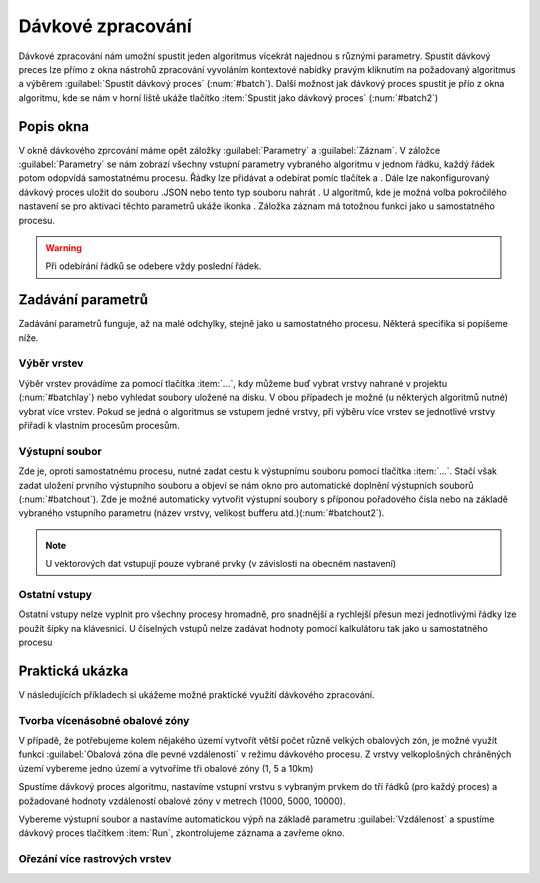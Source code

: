 .. |symbologyAdd| image:: ../images/icon/symbologyAdd.png
   :width: 1.5em
.. |symbologyRemove| image:: ../images/icon/symbologyRemove.png
   :width: 1.5em
.. |mActionFileSave| image:: ../images/icon/mActionFileSave.png
   :width: 1.5em
.. |mActionFileOpen| image:: ../images/icon/mActionFileOpen.png
   :width: 1.5em
.. |alg| image:: ../images/icon/alg.png
   :width: 1.5em
.. |qgis| image:: ../images/intro_logo.png
   :width: 1.5em
   
.. _davka:

Dávkové zpracování
==================
Dávkové zpracování nám umožní spustit jeden algoritmus vícekrát najednou s různými parametry. Spustit dávkový preces lze přímo z okna nástrohů zpracování vyvoláním kontextové nabídky pravým kliknutím na požadovaný algoritmus a výběrem :guilabel:`Spustit dávkový proces` (:num:`#batch`). Další možnost jak dávkový proces spustit je přío z okna algoritmu, kde se nám v horní liště ukáže tlačítko :item:`Spustit jako dávkový proces` (:num:`#batch2`)

.. _batch:
.. figure:: images/geoproc_batch.png 
   :class: small		 
   :scale-latex: 40 

   Spuštění dávkového procesu z okna nástrojů zpracvání

.. _batch2:
.. figure:: images/geoproc_batch2.png 
   :class: small 
   :scale-latex: 40 

   Tlačítko :item:`Spustit jako dávkový proces` v okně algoritmu

Popis okna
----------
V okně dávkového zprcování máme opět záložky :guilabel:`Parametry` a :guilabel:`Záznam`. V záložce :guilabel:`Parametry` se nám zobrazí všechny vstupní parametry vybraného algoritmu v jednom řádku, každý řádek potom odopvídá samostatnému procesu. Řádky lze přidávat a odebírat pomíc tlačítek |symbologyAdd| a |symbologyRemove|. Dále lze nakonfigurovaný dávkový proces uložit |mActionFileSave| do souboru .JSON nebo tento typ souboru nahrát |mActionFileOpen|. U algoritmů, kde je možná volba pokročilého nastavení se pro aktivaci těchto parametrů ukáže ikonka |alg|. Záložka záznam má totožnou funkci jako u samostatného procesu.

.. figure:: images/geoproc_batch_win.png 
   :class: middle 
   :scale-latex: 40 

   Okno dávkového zpracování
   
.. warning:: Při odebírání řádků se odebere vždy poslední řádek.
   
Zadávání parametrů
------------------
Zadávání parametrů funguje, až na malé odchylky, stejně jako u samostatného procesu. Některá specifika si popíšeme níže.

Výběr vrstev
^^^^^^^^^^^^
Výběr vrstev provádíme za pomocí tlačítka :item:`...`, kdy můžeme buď vybrat vrstvy nahrané v projektu (:num:`#batchlay`) nebo vyhledat soubory uložené na disku. V obou případech je možné (u některých algoritmů nutné) vybrat více vrstev. Pokud se jedná o algoritmus se vstupem jedné vrstvy, při výběru  více vrstev se jednotlivé vrstvy přiřadí k vlastním procesům procesům.

.. figure:: images/geoproc_batch_lay.png 
   :class: small 
   :scale-latex: 40 

   Možnosti výběru vrstev
   
.. _batchlay:
.. figure:: images/geoproc_batch_lay2.png 
   :class: small 
   :scale-latex: 40 

   Výběr více vrstev v projektu
   
   
.. figure:: images/geoproc_batch_lay3.png 
   :class: middle 
   :scale-latex: 40 

   Při výběru více vrstev se každá přiřadí k vlastnímu procesu
   
Výstupní soubor
^^^^^^^^^^^^^^^
Zde je, oproti samostatnému procesu, nutné zadat cestu k výstupnímu souboru pomocí tlačítka :item:`...`. Stačí však zadat uložení prvního výstupního souboru a objeví se nám okno pro automatické doplnění výstupních souborů (:num:`#batchout`). Zde je možné automaticky vytvořit výstupní soubory s příponou pořadového čísla nebo na základě vybraného vstupního parametru (název vrstvy, velikost bufferu atd.)(:num:`#batchout2`).

.. _batchout:
.. figure:: images/geoproc_batch_out.png 
   :class: small 
   :scale-latex: 40 
   
   Nastavení automatického vyplnění výstupního souboru
   
.. _batchout2:
.. figure:: images/geoproc_batch_out2.png 
   :class: small 
   :scale-latex: 40 
   
   Možnosti automatického vytvoření přípon výstupního souboru


.. note:: U vektorových dat vstupují pouze vybrané prvky (v závislosti na obecném nastavení)

Ostatní vstupy
^^^^^^^^^^^^^^
Ostatní vstupy nelze vyplnit pro všechny procesy hromadně, pro snadnější a rychlejší přesun mezi jednotlivými řádky lze použít šipky na klávesnici. U číselných vstupů nelze zadávat hodnoty pomocí kalkulátoru tak jako u samostatného procesu

Praktická ukázka
----------------
V následujících příkladech si ukážeme možné praktické využití dávkového zpracování.

Tvorba vícenásobné obalové zóny
^^^^^^^^^^^^^^^^^^^^^^^^^^^^^^^
V případě, že potřebujeme kolem nějakého území vytvořít větší počet různě velkých obalových zón, je možné využít funkci |qgis|:guilabel:`Obalová zóna dle pevné vzdálenosti` v režimu dávkového procesu. Z vrstvy velkoplošných chráněných území vybereme jedno území a vytvoříme tři obalové zóny (1, 5 a 10km)

Spustíme dávkový proces algoritmu, nastavíme vstupní vrstvu s vybraným prvkem do tří řádků (pro každý proces) a požadované hodnoty vzdáleností obalové zóny v metrech (1000, 5000, 10000). 

.. figure:: images/geoproc_batch_pract1.png 
   :class: middle 
   :scale-latex: 40 

   Tvorba vícenásobné obalové zóny vybraného území

Vybereme výstupní soubor a nastavíme automatickou výpň na základě parametru :guilabel:`Vzdálenost` a spustíme dávkový proces tlačítkem :item:`Run`, zkontrolujeme záznama a zavřeme okno.

.. figure:: images/geoproc_batch_pract1_2.png 
   :class: small 
   :scale-latex: 40 

   Nastavení automatického vyplnění na základě paraetru - Vzdálenost

.. figure:: images/geoproc_batch_pract1_3.png 
   :class: small 
   :scale-latex: 40 

   Výsledné názvy výstupních souborů
   
.. figure:: images/geoproc_batch_pract1_4.png 
   :class: large 
   :scale-latex: 40 

   Výsledek tvorby vícenásobné obalové zóny


Ořezání více rastrových vrstev 
^^^^^^^^^^^^^^^^^^^^^^^^^^^^^^

.. todo:: GDAL clip (ořez více rastrů)


.. todo:: GDAL slope (rastry DEM z iterace)
